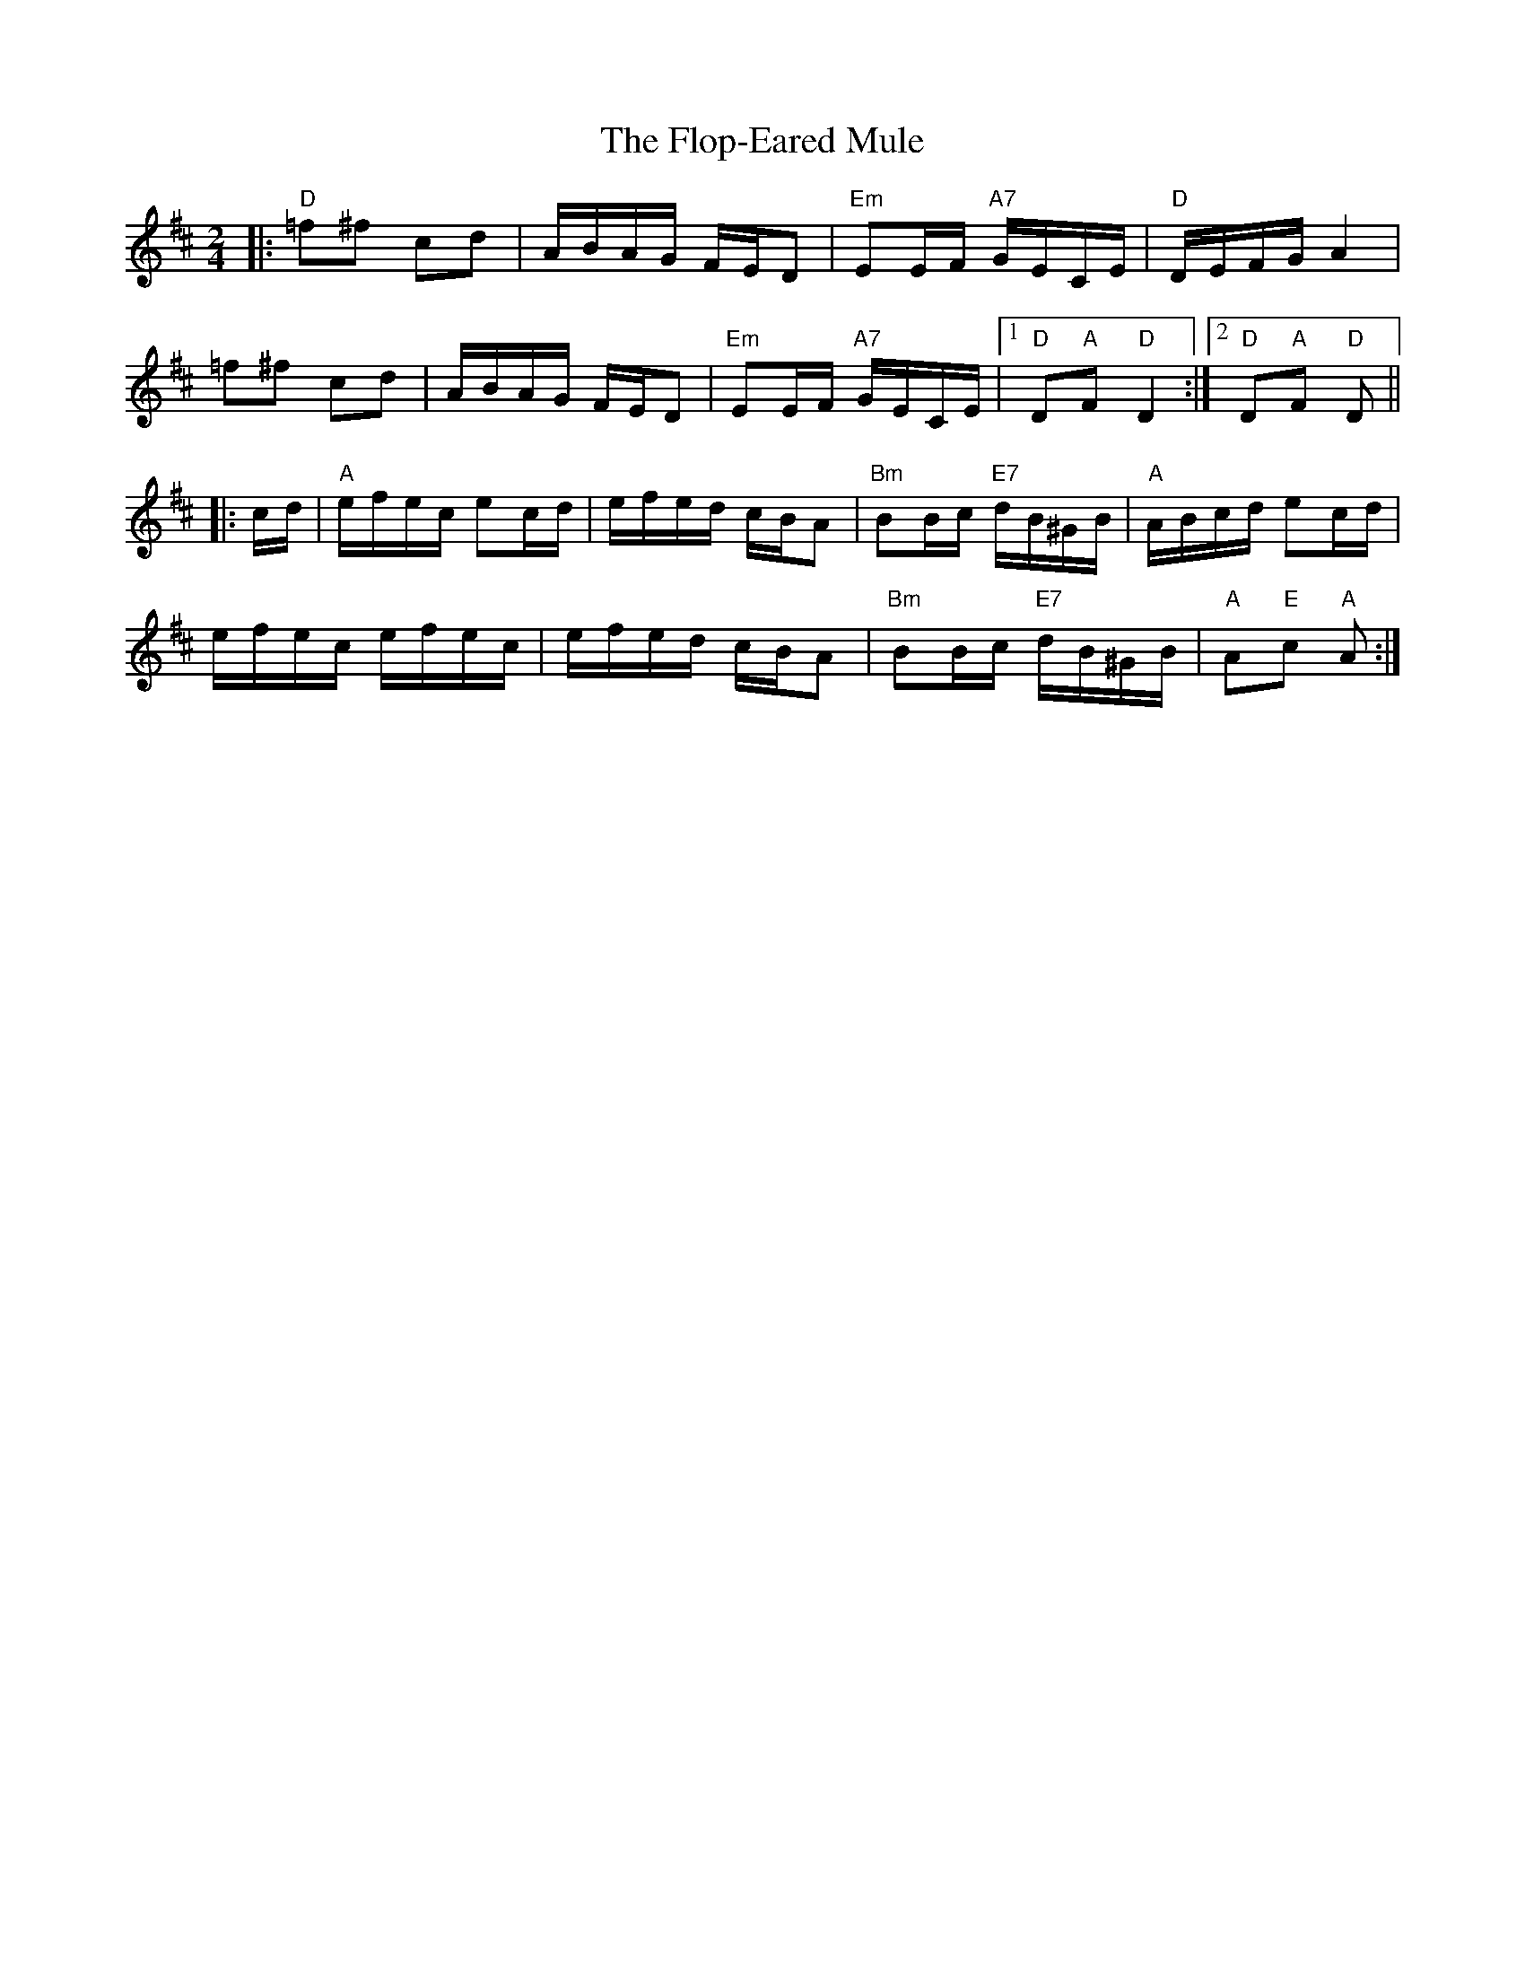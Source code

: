 X: 13460
T: Flop-Eared Mule, The
R: polka
M: 2/4
K: Dmajor
|:"D"=f2^f2 c2d2|ABAG FED2|"Em"E2EF "A7"GECE|"D"DEFG A4|
=f2^f2 c2d2|ABAG FED2|"Em"E2EF "A7"GECE|1 "D"D2"A"F2 "D"D4:|2 "D"D2"A"F2 "D"D2||
|:cd|"A"efec e2cd|efed cBA2|"Bm"B2Bc "E7"dB^GB|"A"ABcd e2cd|
efec efec|efed cBA2|"Bm"B2Bc "E7"dB^GB|"A"A2"E"c2 "A"A2:|

